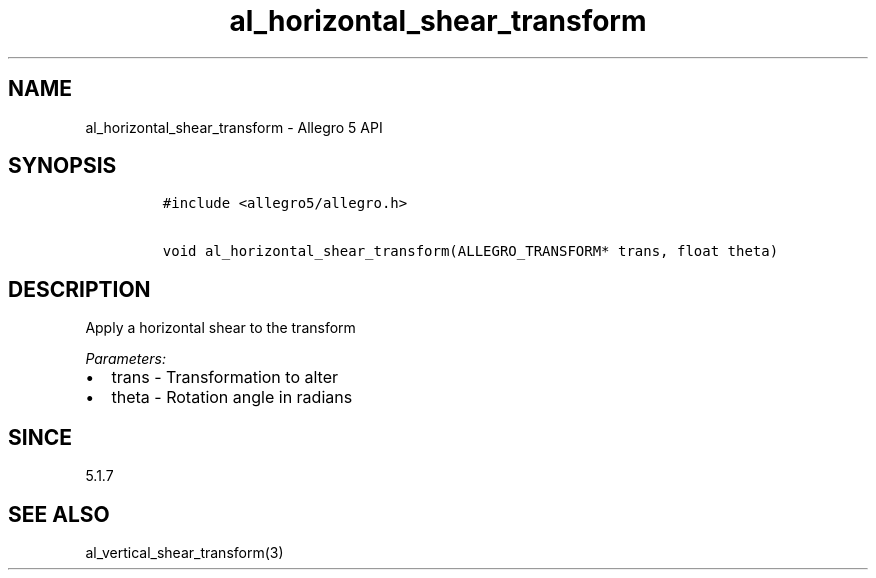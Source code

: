 .\" Automatically generated by Pandoc 3.1.3
.\"
.\" Define V font for inline verbatim, using C font in formats
.\" that render this, and otherwise B font.
.ie "\f[CB]x\f[]"x" \{\
. ftr V B
. ftr VI BI
. ftr VB B
. ftr VBI BI
.\}
.el \{\
. ftr V CR
. ftr VI CI
. ftr VB CB
. ftr VBI CBI
.\}
.TH "al_horizontal_shear_transform" "3" "" "Allegro reference manual" ""
.hy
.SH NAME
.PP
al_horizontal_shear_transform - Allegro 5 API
.SH SYNOPSIS
.IP
.nf
\f[C]
#include <allegro5/allegro.h>

void al_horizontal_shear_transform(ALLEGRO_TRANSFORM* trans, float theta)
\f[R]
.fi
.SH DESCRIPTION
.PP
Apply a horizontal shear to the transform
.PP
\f[I]Parameters:\f[R]
.IP \[bu] 2
trans - Transformation to alter
.IP \[bu] 2
theta - Rotation angle in radians
.SH SINCE
.PP
5.1.7
.SH SEE ALSO
.PP
al_vertical_shear_transform(3)
